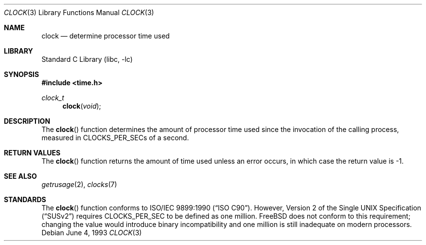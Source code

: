 .\" Copyright (c) 1990, 1991, 1993
.\"	The Regents of the University of California.  All rights reserved.
.\"
.\" This code is derived from software contributed to Berkeley by
.\" the American National Standards Committee X3, on Information
.\" Processing Systems.
.\"
.\" Redistribution and use in source and binary forms, with or without
.\" modification, are permitted provided that the following conditions
.\" are met:
.\" 1. Redistributions of source code must retain the above copyright
.\"    notice, this list of conditions and the following disclaimer.
.\" 2. Redistributions in binary form must reproduce the above copyright
.\"    notice, this list of conditions and the following disclaimer in the
.\"    documentation and/or other materials provided with the distribution.
.\" 4. Neither the name of the University nor the names of its contributors
.\"    may be used to endorse or promote products derived from this software
.\"    without specific prior written permission.
.\"
.\" THIS SOFTWARE IS PROVIDED BY THE REGENTS AND CONTRIBUTORS ``AS IS'' AND
.\" ANY EXPRESS OR IMPLIED WARRANTIES, INCLUDING, BUT NOT LIMITED TO, THE
.\" IMPLIED WARRANTIES OF MERCHANTABILITY AND FITNESS FOR A PARTICULAR PURPOSE
.\" ARE DISCLAIMED.  IN NO EVENT SHALL THE REGENTS OR CONTRIBUTORS BE LIABLE
.\" FOR ANY DIRECT, INDIRECT, INCIDENTAL, SPECIAL, EXEMPLARY, OR CONSEQUENTIAL
.\" DAMAGES (INCLUDING, BUT NOT LIMITED TO, PROCUREMENT OF SUBSTITUTE GOODS
.\" OR SERVICES; LOSS OF USE, DATA, OR PROFITS; OR BUSINESS INTERRUPTION)
.\" HOWEVER CAUSED AND ON ANY THEORY OF LIABILITY, WHETHER IN CONTRACT, STRICT
.\" LIABILITY, OR TORT (INCLUDING NEGLIGENCE OR OTHERWISE) ARISING IN ANY WAY
.\" OUT OF THE USE OF THIS SOFTWARE, EVEN IF ADVISED OF THE POSSIBILITY OF
.\" SUCH DAMAGE.
.\"
.\"     @(#)clock.3	8.1 (Berkeley) 6/4/93
.\" $MidnightBSD$
.\"
.Dd June 4, 1993
.Dt CLOCK 3
.Os
.Sh NAME
.Nm clock
.Nd determine processor time used
.Sh LIBRARY
.Lb libc
.Sh SYNOPSIS
.In time.h
.Ft clock_t
.Fn clock void
.Sh DESCRIPTION
The
.Fn clock
function
determines the amount of processor time used since the invocation of the
calling process, measured in
.Dv CLOCKS_PER_SEC Ns s
of a second.
.Sh RETURN VALUES
The
.Fn clock
function returns the amount of time used unless an error occurs, in which
case the return value is \-1.
.Sh SEE ALSO
.Xr getrusage 2 ,
.Xr clocks 7
.Sh STANDARDS
The
.Fn clock
function conforms to
.St -isoC .
However,
.St -susv2
requires
.Dv CLOCKS_PER_SEC
to be defined as one million.
.Fx
does not conform to this requirement;
changing the value would introduce binary incompatibility
and one million is still inadequate on modern processors.
